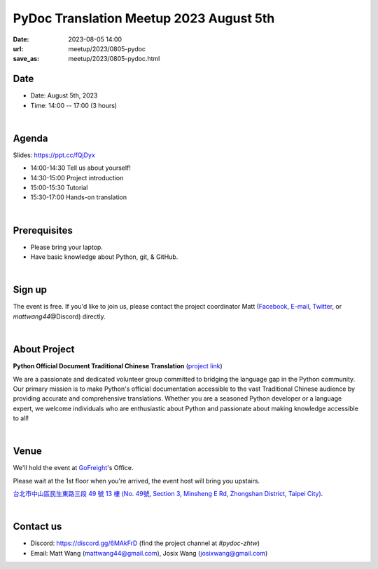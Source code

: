 =========================================
PyDoc Translation Meetup 2023 August 5th
=========================================

:date: 2023-08-05 14:00
:url: meetup/2023/0805-pydoc
:save_as: meetup/2023/0805-pydoc.html

Date
-----

* Date: August 5th, 2023
* Time: 14:00 -- 17:00 (3 hours)

|

Agenda
--------
Slides: https://ppt.cc/fQjDyx

* 14:00-14:30 Tell us about yourself!
* 14:30-15:00 Project introduction
* 15:00-15:30 Tutorial
* 15:30-17:00 Hands-on translation

|

Prerequisites
------------------

- Please bring your laptop.
- Have basic knowledge about Python, git, & GitHub.

|

Sign up
------------

The event is free. If you'd like to join us, please contact the project coordinator Matt
(`Facebook <https://www.facebook.com/profile.php?id=100000194291071>`_,
`E-mail <mailto:mattwang44@gmail.com>`_, `Twitter <https://twitter.com/mattwang44>`_,
or `mattwang44`\@Discord) directly.

|

About Project
-------------

**Python Official Document Traditional Chinese Translation** (`project link <https://github.com/python/python-docs-zh-tw>`_)

We are a passionate and dedicated volunteer group committed to bridging the language gap in the Python
community. Our primary mission is to make Python's official documentation accessible to the vast Traditional
Chinese audience by providing accurate and comprehensive translations. Whether you are a seasoned Python developer
or a language expert, we welcome individuals who are enthusiastic about Python and passionate about making
knowledge accessible to all!

|

Venue
-----

We'll hold the event at `GoFreight <https://gofreight.com>`_'s Office.

Please wait at the 1st floor when you're arrived, the event host will bring you upstairs.

`台北市中山區民生東路三段 49 號 13 樓 (No. 49號, Section 3, Minsheng E Rd, Zhongshan District, Taipei City) <https://goo.gl/maps/jtvavku37WujffR97>`__.

.. raw:: html

  <div style="overflow:hidden; padding-bottom:56.25%; position:relative; height:0;">
    <iframe src="https://www.google.com/maps/embed?pb=!1m18!1m12!1m3!1d3614.293081637916!2d121.5401667!3d25.058053699999995!2m3!1f0!2f0!3f0!3m2!1i1024!2i768!4f13.1!3m3!1m2!1s0x3442abe1799a3629%3A0x64f57e1fbff9d53!2s10491%2C%20Taipei%20City%2C%20Zhongshan%20District%2C%20Section%203%2C%20Minsheng%20E%20Rd%2C%2049%E8%99%9F13%E6%A8%93!5e0!3m2!1sen!2stw!4v1689940740956!5m2!1sen!2stw" 
      style="left:0; top:0; height:100%; width:100%; position:absolute; border:0;" allowfullscreen="" loading="lazy" referrerpolicy="no-referrer-when-downgrade">
    </iframe>
  </div>

|

Contact us
----------

* Discord: https://discord.gg/6MAkFrD (find the project channel at `#pydoc-zhtw`)
* Email: Matt Wang (`mattwang44@gmail.com <mailto:mattwang44@gmail.com>`__), Josix Wang (`josixwang@gmail.com <mailto:josixwang@gmail.com>`__)
